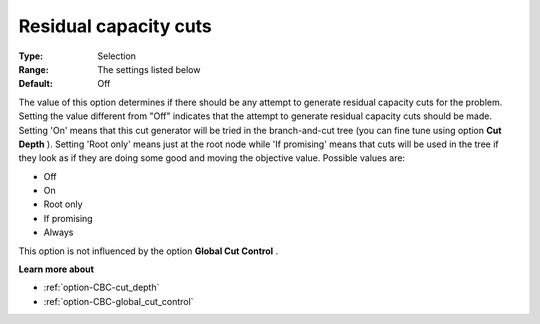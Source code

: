 .. _option-CBC-residual_capacity_cuts:


Residual capacity cuts
======================



:Type:	Selection	
:Range:	The settings listed below	
:Default:	Off	



The value of this option determines if there should be any attempt to generate residual capacity cuts for the problem. Setting the value different from "Off" indicates that the attempt to generate residual capacity cuts should be made. Setting 'On' means that this cut generator will be tried in the branch-and-cut tree (you can fine tune using option **Cut Depth** ). Setting 'Root only' means just at the root node while 'If promising' means that cuts will be used in the tree if they look as if they are doing some good and moving the objective value. Possible values are:



*	Off
*	On
*	Root only
*	If promising
*	Always




This option is not influenced by the option **Global Cut Control** .





**Learn more about** 

*	:ref:`option-CBC-cut_depth`  
*	:ref:`option-CBC-global_cut_control`  
